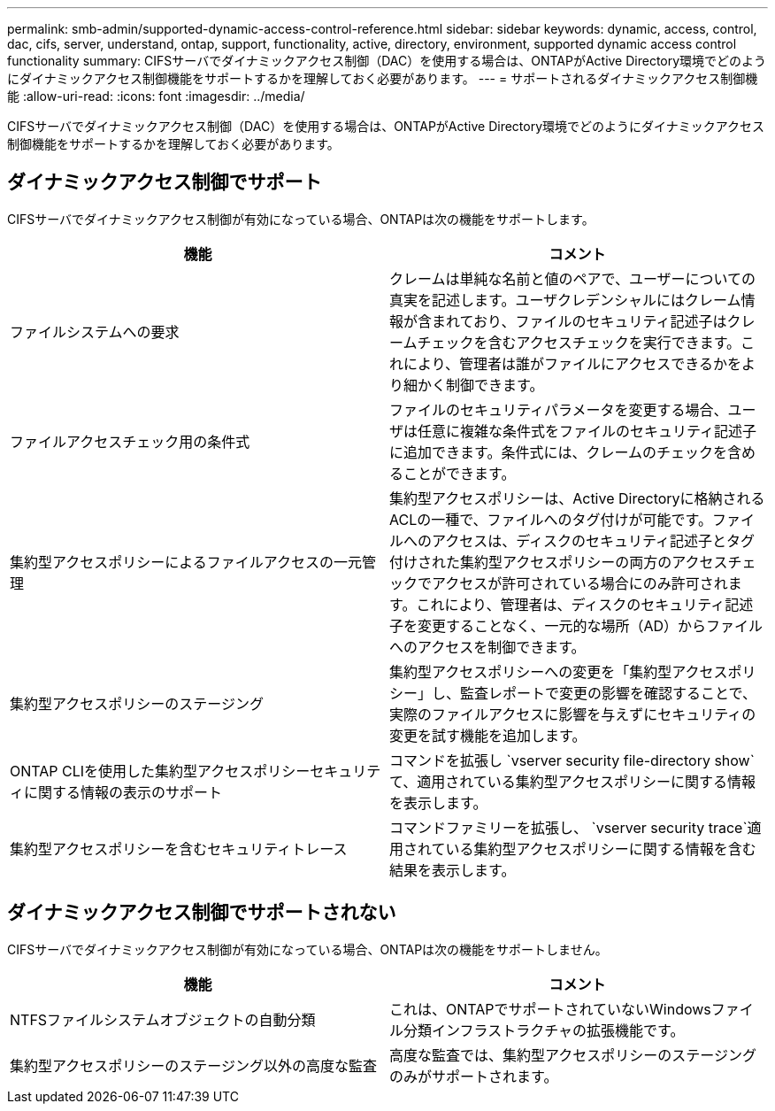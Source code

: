 ---
permalink: smb-admin/supported-dynamic-access-control-reference.html 
sidebar: sidebar 
keywords: dynamic, access, control, dac, cifs, server, understand, ontap, support, functionality, active, directory, environment, supported dynamic access control functionality 
summary: CIFSサーバでダイナミックアクセス制御（DAC）を使用する場合は、ONTAPがActive Directory環境でどのようにダイナミックアクセス制御機能をサポートするかを理解しておく必要があります。 
---
= サポートされるダイナミックアクセス制御機能
:allow-uri-read: 
:icons: font
:imagesdir: ../media/


[role="lead"]
CIFSサーバでダイナミックアクセス制御（DAC）を使用する場合は、ONTAPがActive Directory環境でどのようにダイナミックアクセス制御機能をサポートするかを理解しておく必要があります。



== ダイナミックアクセス制御でサポート

CIFSサーバでダイナミックアクセス制御が有効になっている場合、ONTAPは次の機能をサポートします。

|===
| 機能 | コメント 


 a| 
ファイルシステムへの要求
 a| 
クレームは単純な名前と値のペアで、ユーザーについての真実を記述します。ユーザクレデンシャルにはクレーム情報が含まれており、ファイルのセキュリティ記述子はクレームチェックを含むアクセスチェックを実行できます。これにより、管理者は誰がファイルにアクセスできるかをより細かく制御できます。



 a| 
ファイルアクセスチェック用の条件式
 a| 
ファイルのセキュリティパラメータを変更する場合、ユーザは任意に複雑な条件式をファイルのセキュリティ記述子に追加できます。条件式には、クレームのチェックを含めることができます。



 a| 
集約型アクセスポリシーによるファイルアクセスの一元管理
 a| 
集約型アクセスポリシーは、Active Directoryに格納されるACLの一種で、ファイルへのタグ付けが可能です。ファイルへのアクセスは、ディスクのセキュリティ記述子とタグ付けされた集約型アクセスポリシーの両方のアクセスチェックでアクセスが許可されている場合にのみ許可されます。これにより、管理者は、ディスクのセキュリティ記述子を変更することなく、一元的な場所（AD）からファイルへのアクセスを制御できます。



 a| 
集約型アクセスポリシーのステージング
 a| 
集約型アクセスポリシーへの変更を「集約型アクセスポリシー」し、監査レポートで変更の影響を確認することで、実際のファイルアクセスに影響を与えずにセキュリティの変更を試す機能を追加します。



 a| 
ONTAP CLIを使用した集約型アクセスポリシーセキュリティに関する情報の表示のサポート
 a| 
コマンドを拡張し `vserver security file-directory show`て、適用されている集約型アクセスポリシーに関する情報を表示します。



 a| 
集約型アクセスポリシーを含むセキュリティトレース
 a| 
コマンドファミリーを拡張し、 `vserver security trace`適用されている集約型アクセスポリシーに関する情報を含む結果を表示します。

|===


== ダイナミックアクセス制御でサポートされない

CIFSサーバでダイナミックアクセス制御が有効になっている場合、ONTAPは次の機能をサポートしません。

|===
| 機能 | コメント 


 a| 
NTFSファイルシステムオブジェクトの自動分類
 a| 
これは、ONTAPでサポートされていないWindowsファイル分類インフラストラクチャの拡張機能です。



 a| 
集約型アクセスポリシーのステージング以外の高度な監査
 a| 
高度な監査では、集約型アクセスポリシーのステージングのみがサポートされます。

|===